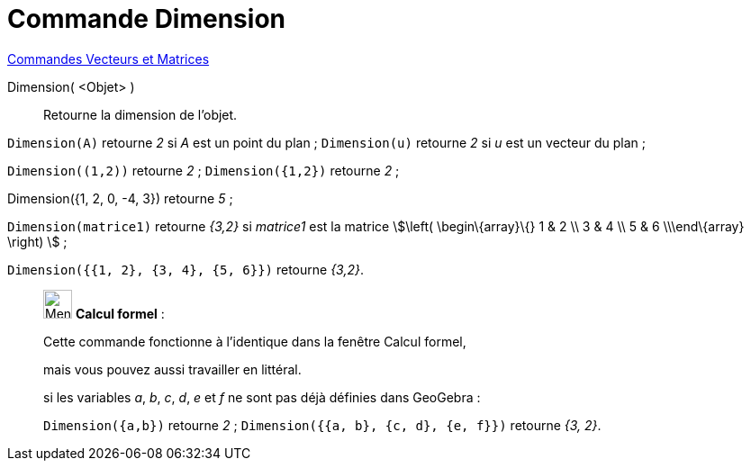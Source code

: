 = Commande Dimension
:page-en: commands/Dimension
ifdef::env-github[:imagesdir: /fr/modules/ROOT/assets/images]

xref:commands/Commandes_Vecteurs_et_Matrices.adoc[Commandes Vecteurs et Matrices] 

Dimension( <Objet> )::
  Retourne la dimension de l'objet.

[EXAMPLE]
====

`++Dimension(A)++` retourne _2_ si _A_ est un point du plan ; `++Dimension(u)++` retourne _2_ si _u_ est un vecteur du
plan ;

`++Dimension((1,2))++` retourne _2_ ; `++Dimension({1,2})++` retourne _2_ ;

Dimension({1, 2, 0, -4, 3}) retourne _5_ ;

`++Dimension(matrice1)++` retourne _{3,2}_ si _matrice1_ est la matrice stem:[\left( \begin\{array}\{} 1 & 2 \\
3 & 4 \\ 5 & 6 \\\end\{array} \right) ] ; 

`++Dimension({{1, 2}, {3, 4}, {5, 6}})++` retourne _{3,2}_.

====

____________________________________________________________

image:32px-Menu_view_cas.svg.png[Menu view cas.svg,width=32,height=32] *Calcul formel* :

Cette commande fonctionne à l'identique dans la fenêtre Calcul formel,

mais vous pouvez aussi travailler en littéral.


[EXAMPLE]
====

si les variables _a_, _b_, _c_, _d_, _e_ et _f_ ne sont pas déjà définies dans GeoGebra :

`++Dimension({a,b})++` retourne _2_ ; `++Dimension({{a, b}, {c, d}, {e, f}})++` retourne _{3, 2}_.

====
